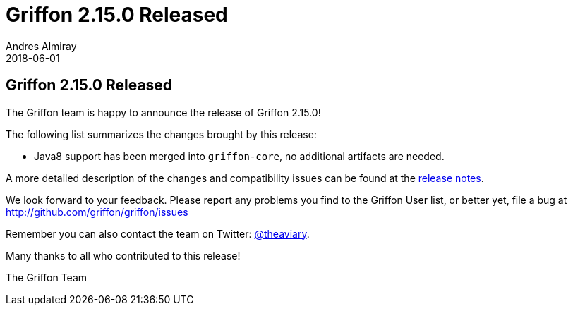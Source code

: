 = Griffon 2.15.0 Released
Andres Almiray
2018-06-01
:jbake-type: post
:jbake-status: published
:category: news
:linkattrs:
:idprefix:
:path-griffon-core: /guide/2.15.0/api/griffon/core

== Griffon 2.15.0 Released

The Griffon team is happy to announce the release of Griffon 2.15.0!

The following list summarizes the changes brought by this release:

 * Java8 support has been merged into `griffon-core`, no additional artifacts are needed.

A more detailed description of the changes and compatibility issues can be found at the link:/releasenotes/griffon_2.15.0.html[release notes, window="_blank"].

We look forward to your feedback. Please report any problems you find to the Griffon User list,
or better yet, file a bug at http://github.com/griffon/griffon/issues

Remember you can also contact the team on Twitter: http://twitter.com/theaviary[@theaviary].

Many thanks to all who contributed to this release!

The Griffon Team

